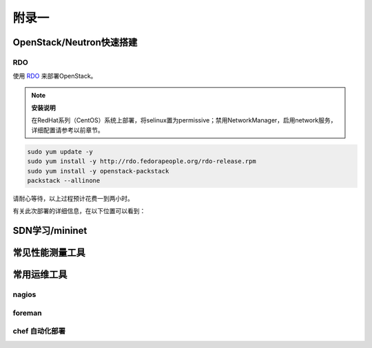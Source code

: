 ======
附录一
======

--------------------------
OpenStack/Neutron快速搭建
--------------------------

RDO
----

使用 `RDO <http://openstack.redhat.com/Main_Page>`_ 来部署OpenStack。

.. note:: **安装说明**

    在RedHat系列（CentOS）系统上部署，将selinux置为permissive；禁用NetworkManager，启用network服务，详细配置请参考以前章节。

.. code::

    sudo yum update -y
    sudo yum install -y http://rdo.fedorapeople.org/rdo-release.rpm
    sudo yum install -y openstack-packstack
    packstack --allinone

请耐心等待，以上过程预计花费一到两小时。

有关此次部署的详细信息，在以下位置可以看到：

----------------
SDN学习/mininet
----------------

-----------------
常见性能测量工具
-----------------

------------
常用运维工具
------------

nagios
-------

foreman
--------

chef 自动化部署
----------------
